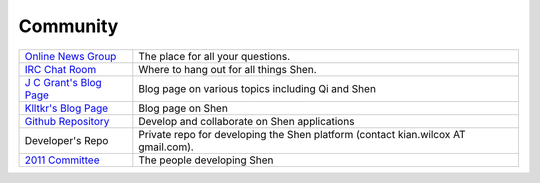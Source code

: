 .. _community:

#########
Community
#########

+--------------------------+---------------------------------------------------+
| `Online News Group`_     | The place for all your questions.                 |
+--------------------------+---------------------------------------------------+
| `IRC Chat Room`_         | Where to hang out for all things Shen.            |
+--------------------------+---------------------------------------------------+
| `J C Grant's Blog Page`_ | Blog page on various topics including Qi and Shen |
+--------------------------+---------------------------------------------------+
| `Klltkr's Blog Page`_    | Blog page on Shen                                 |
+--------------------------+---------------------------------------------------+
| `Github Repository`_     | Develop and collaborate on Shen applications      |
+--------------------------+---------------------------------------------------+
| Developer's Repo         | Private repo for developing the Shen platform     |
|                          | (contact kian.wilcox AT gmail.com).               |
+--------------------------+---------------------------------------------------+
|  `2011 Committee`_       |  The people developing Shen                       |
+--------------------------+---------------------------------------------------+

.. _Online News Group: https://groups.google.com/group/qilang?hl=en
.. _IRC Chat Room: /chatroom.htm
.. _J C Grant's Blog Page: http://jng.imagine27.com/articles/all.html
.. _Klltkr's Blog Page: http://www.klltkr.com
.. _Github Repository: https://github.com/vasil-sd/shen-libs
.. _2011 Committee: /2011committee.htm
